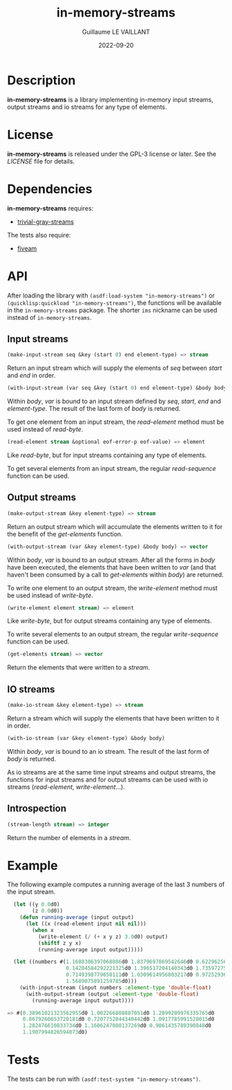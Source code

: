 #+TITLE: in-memory-streams
#+AUTHOR: Guillaume LE VAILLANT
#+DATE: 2022-09-20
#+EMAIL: glv@posteo.net
#+LANGUAGE: en
#+OPTIONS: num:nil toc:nil html-postamble:nil html-scripts:nil
#+HTML_DOCTYPE: html5

* Description

*in-memory-streams* is a library implementing in-memory input streams,
output streams and io streams for any type of elements.

* License

*in-memory-streams* is released under the GPL-3 license or later. See the
 [[LICENSE]] file for details.

* Dependencies

*in-memory-streams* requires:
 - [[https://common-lisp.net/project/trivial-gray-streams][trivial-gray-streams]]

The tests also require:
 - [[https://common-lisp.net/project/fiveam/][fiveam]]

* API

After loading the library with ~(asdf:load-system "in-memory-streams")~ or
~(quicklisp:quickload "in-memory-streams")~, the functions will be available in
the ~in-memory-streams~ package. The shorter ~ims~ nickname can be used instead
of ~in-memory-streams~.

** Input streams

#+BEGIN_SRC lisp
  (make-input-stream seq &key (start 0) end element-type) => stream
#+END_SRC

Return an input stream which will supply the elements of /seq/ between /start/
and /end/ in order.

#+BEGIN_SRC lisp
  (with-input-stream (var seq &key (start 0) end element-type) &body body)
#+END_SRC

Within /body/, /var/ is bound to an input stream defined by /seq/, /start/,
/end/ and /element-type/. The result of the last form of /body/ is returned.

To get one element from an input stream, the /read-element/ method must be used
instead of /read-byte/.

#+BEGIN_SRC lisp
  (read-element stream &optional eof-error-p eof-value) => element
#+END_SRC

Like /read-byte/, but for input streams containing any type of elements.

To get several elements from an input stream, the regular /read-sequence/
function can be used.

** Output streams

#+BEGIN_SRC lisp
  (make-output-stream &key element-type) => stream
#+END_SRC

Return an output stream which will accumulate the elements written to it for
the benefit of the /get-elements/ function.

#+BEGIN_SRC lisp
  (with-output-stream (var &key element-type) &body body) => vector
#+END_SRC

Within /body/, /var/ is bound to an output stream. After all the forms in
/body/ have been executed, the elements that have been written to /var/ (and
that haven't been consumed by a call to /get-elements/ within /body/) are
returned.

To write one element to an output stream, the /write-element/ method must be
used instead of /write-byte/.

#+BEGIN_SRC lisp
  (write-element element stream) => element
#+END_SRC

Like /write-byte/, but for output streams containing any type of elements.

To write several elements to an output stream, the regular /write-sequence/
function can be used.

#+BEGIN_SRC lisp
  (get-elements stream) => vector
#+END_SRC

Return the elements that were written to a /stream/.

** IO streams

#+BEGIN_SRC lisp
  (make-io-stream &key element-type) => stream
#+END_SRC

Return a stream which will supply the elements that have been written to it in
order.

#+BEGIN_SRC lisp
  (with-io-stream (var &key element-type) &body body)
#+END_SRC

Within /body/, /var/ is bound to an io stream. The result of the last form of
/body/ is returned.

As io streams are at the same time input streams and output streams, the
functions for input streams and for output streams can be used with io streams
(/read-element/, /write-element/...).

** Introspection

#+BEGIN_SRC lisp
  (stream-length stream) => integer
#+END_SRC

Return the number of elements in a /stream/.

* Example

The following example computes a running average of the last 3 numbers of the
input stream.

#+BEGIN_SRC lisp
  (let ((y 0.0d0)
        (z 0.0d0))
    (defun running-average (input output)
      (let ((x (read-element input nil nil)))
        (when x
          (write-element (/ (+ x y z) 3.0d0) output)
          (shiftf z y x)
          (running-average input output)))))

  (let ((numbers #(1.1688306397068886d0 1.8379697869542646d0 0.6229625662395764d0
                   0.14284584292221325d0 1.396517204140343d0 1.735972750395848d0
                   0.7149398779650111d0 1.0309614956803217d0 0.9725293631719216d0
                   1.5689075891259785d0)))
    (with-input-stream (input numbers :element-type 'double-float)
      (with-output-stream (output :element-type 'double-float)
        (running-average input output))))

=> #(0.38961021323562955d0 1.002266808887051d0 1.2099209976335765d0
     0.8679260653720181d0 0.7207752044340442d0 1.0917785991528015d0
     1.282476610833734d0 1.1606247080137269d0 0.9061435789390848d0
     1.1907994826594073d0)
#+END_SRC

* Tests

The tests can be run with ~(asdf:test-system "in-memory-streams")~.
